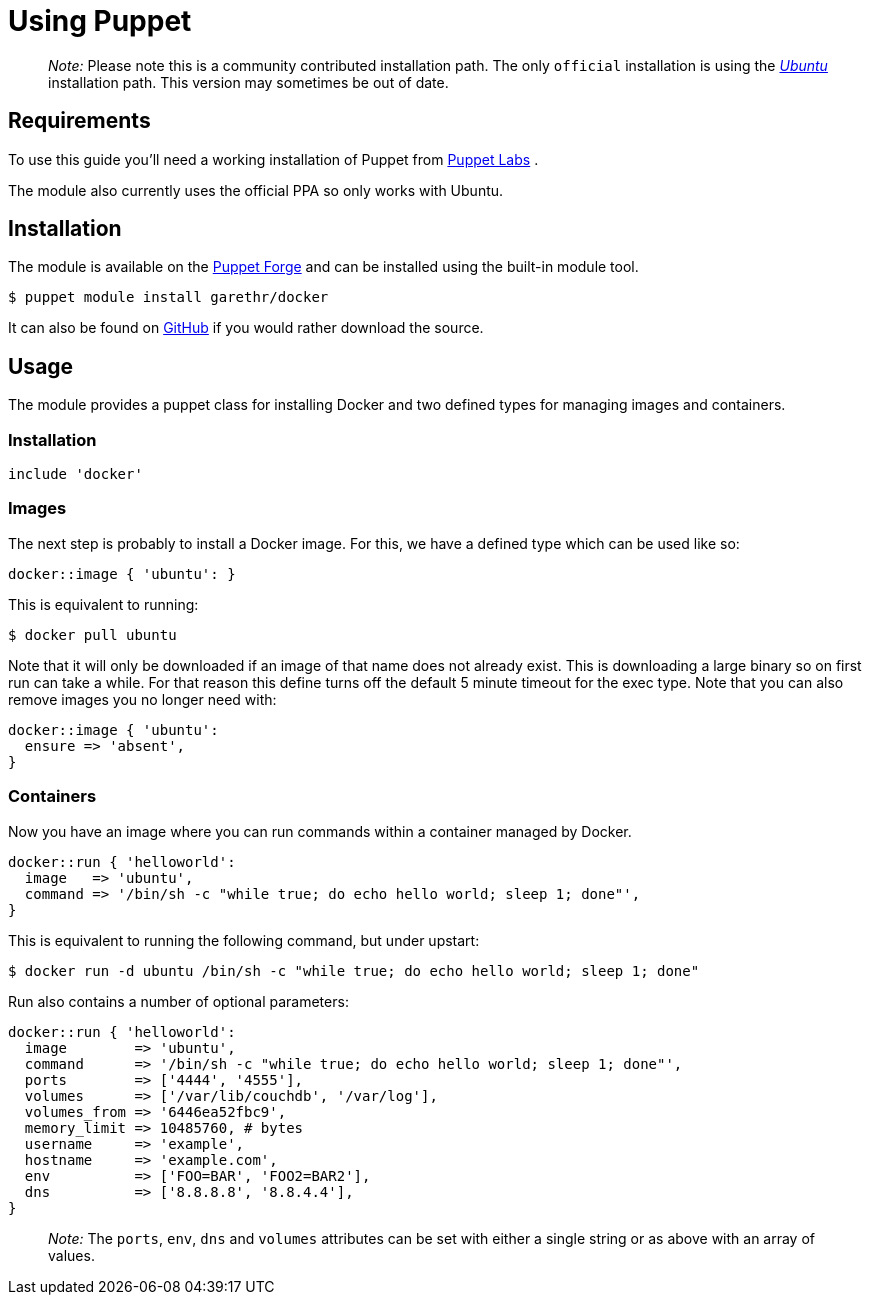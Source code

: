 = Using Puppet

____

_Note:_ Please note this is a community contributed installation path. The
only `official` installation is using the
link:/installation/ubuntulinux[_Ubuntu_] installation
path. This version may sometimes be out of date.

____

== Requirements

To use this guide you'll need a working installation of Puppet from
https://puppetlabs.com[Puppet Labs] .

The module also currently uses the official PPA so only works with
Ubuntu.

== Installation

The module is available on the https://forge.puppetlabs.com/garethr/docker/[Puppet
Forge] and can be
installed using the built-in module tool.

----
$ puppet module install garethr/docker
----

It can also be found on
https://github.com/garethr/garethr-docker[GitHub] if you would rather
download the source.

== Usage

The module provides a puppet class for installing Docker and two defined
types for managing images and containers.

=== Installation

----
include 'docker'
----

=== Images

The next step is probably to install a Docker image. For this, we have a
defined type which can be used like so:

----
docker::image { 'ubuntu': }
----

This is equivalent to running:

----
$ docker pull ubuntu
----

Note that it will only be downloaded if an image of that name does not
already exist. This is downloading a large binary so on first run can
take a while. For that reason this define turns off the default 5 minute
timeout for the exec type. Note that you can also remove images you no
longer need with:

----
docker::image { 'ubuntu':
  ensure => 'absent',
}
----

=== Containers

Now you have an image where you can run commands within a container
managed by Docker.

----
docker::run { 'helloworld':
  image   => 'ubuntu',
  command => '/bin/sh -c "while true; do echo hello world; sleep 1; done"',
}
----

This is equivalent to running the following command, but under upstart:

----
$ docker run -d ubuntu /bin/sh -c "while true; do echo hello world; sleep 1; done"
----

Run also contains a number of optional parameters:

----
docker::run { 'helloworld':
  image        => 'ubuntu',
  command      => '/bin/sh -c "while true; do echo hello world; sleep 1; done"',
  ports        => ['4444', '4555'],
  volumes      => ['/var/lib/couchdb', '/var/log'],
  volumes_from => '6446ea52fbc9',
  memory_limit => 10485760, # bytes
  username     => 'example',
  hostname     => 'example.com',
  env          => ['FOO=BAR', 'FOO2=BAR2'],
  dns          => ['8.8.8.8', '8.8.4.4'],
}
----

____

_Note:_
The `ports`, `env`, `dns` and `volumes` attributes can be set with either a single
string or as above with an array of values.

____